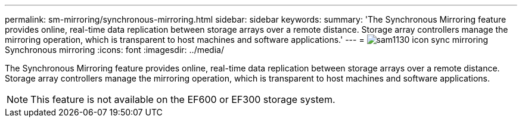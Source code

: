 ---
permalink: sm-mirroring/synchronous-mirroring.html
sidebar: sidebar
keywords: 
summary: 'The Synchronous Mirroring feature provides online, real-time data replication between storage arrays over a remote distance. Storage array controllers manage the mirroring operation, which is transparent to host machines and software applications.'
---
= image:../media/sam1130-icon-sync-mirroring.gif[]Synchronous mirroring
:icons: font
:imagesdir: ../media/

[.lead]
The Synchronous Mirroring feature provides online, real-time data replication between storage arrays over a remote distance. Storage array controllers manage the mirroring operation, which is transparent to host machines and software applications.

[NOTE]
====
This feature is not available on the EF600 or EF300 storage system.
====
